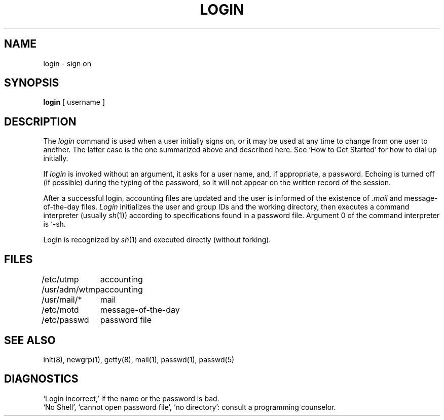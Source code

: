 .TH LOGIN 1 
.SH NAME
login  \-  sign on
.SH SYNOPSIS
.B login
[ username ]
.SH DESCRIPTION
The
.I login
command
is used when a user initially
signs on, or it may be used at any time to change
from one user to another.
The latter case is the one summarized above and
described here.
See `How to Get Started' for how to dial up initially.
.PP
If
.I login
is invoked without an argument,
it asks for a user name, and, if
appropriate, a password.
Echoing is turned off (if possible) during the typing of the password,
so it will not appear on the written record of the
session.
.PP
After a successful login,
accounting files are updated and
the user is informed of the
existence of
.I .mail
and message-of-the-day files.
.I Login
initializes the user and group IDs and the working directory,
then executes a command interpreter (usually
.IR  sh (1))
according to specifications found in a password file.
Argument 0 of the command interpreter is `\-sh.
.PP
Login is recognized by
.IR sh (1)
and executed directly (without forking).
.SH FILES
.ta \w'/usr/adm/wtmp\ \ 'u
/etc/utmp	accounting
.br
/usr/adm/wtmp	accounting
.br
/usr/mail/*	mail
.br
/etc/motd	message-of-the-day
.br
/etc/passwd	password file
.SH "SEE ALSO"
init(8), newgrp(1), getty(8), mail(1), passwd(1), passwd(5)
.SH DIAGNOSTICS
`Login incorrect,'
if the name or the password is bad.
.br
`No Shell', `cannot open password file', `no directory':
consult a programming counselor.
